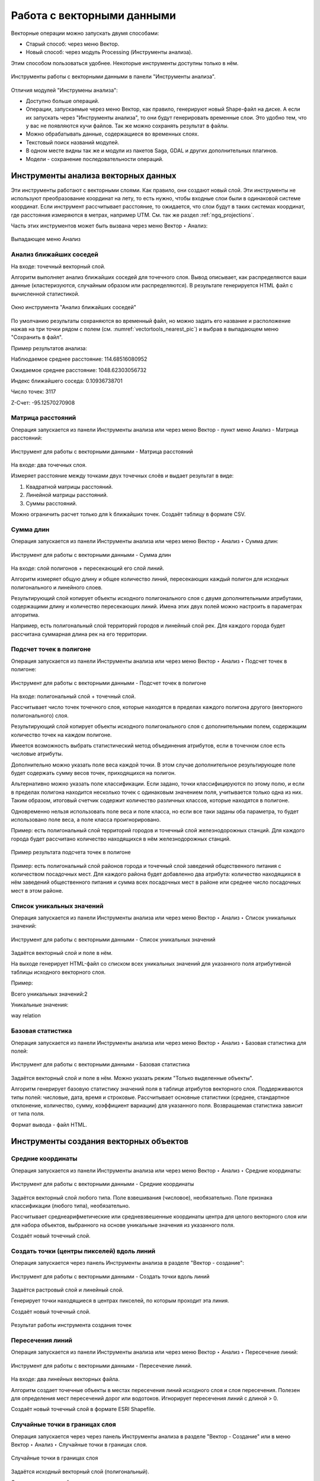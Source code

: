 .. sectionauthor:: Дмитрий Барышников <dmitry.baryshnikov@nextgis.ru>, Юлия Григоренко <grigorenko.j@gmail.com>

.. _ngq_vector_op:

Работа с векторными данными
===========================

Векторные операции можно запускать двумя способами:

* Старый способ: через меню Вектор.
* Новый способ: через модуль Processing (Инструменты анализа). 
Этим способом пользоваться удобнее. Некоторые инструменты доступны только в нём.

.. figure:: _static/vectortools_processing_ru.png
   :align: center
   :height: 16cm

   Инструменты работы с векторными данными в панели "Инструменты анализа". 
   
Отличия модулей "Инструмены анализа":

* Доступно больше операций.
* Операции, запускаемые через меню Вектор, как правило, генерируют новый Shape-файл на диске. А если их запускать через "Инструменты анализа", то они будут генерировать временные слои. Это удобно тем, что у вас не появляются кучи файлов. Так же можно сохранять результат в файлы.
* Можно обрабатывать данные, содержащиеся во временных слоях.
* Текстовый поиск названий модулей.
* В одном месте видны так же и модули из пакетов Saga, GDAL и других дополнительных плагинов.
* Модели - сохранение последовательности операций.

.. _ngq_vector_op_analyse:

Инструменты анализа векторных данных
----------------------------------------------

Эти инструменты работают с векторными слоями. Как правило, они создают новый слой. 
Эти инструменты не используют преобразование координат на лету, то есть нужно, чтобы входные слои 
были в одинаковой системе координат. Если инструмент рассчитывает расстояние, то ожидается, 
что слои будут в таких системах координат, где расстояния измеряются в метрах, например UTM.  
См. так же раздел :ref:`ngq_projections`.

Часть этих инструментов может быть вызвана через меню Вектор ‣ Анализ:

.. figure:: _static/vector_analysis_menu_ru.png
   :align: center
   :width: 18cm
   
   Выпадающее меню Анализ

.. _ngq_vector_op_nearest:

Анализ ближайших соседей
^^^^^^^^^^^^^^^^^^^^^^^^^^^^^^^^^^^^^^^^^^

На входе: точечный векторный слой.

Алгоритм выполняет анализ ближайших соседей для точечного слоя.
Вывод описывает, как распределяются ваши данные (кластеризуются, случайным образом или распределяются).
В результате генерируется HTML файл с вычисленной статистикой.

.. figure:: _static/vectortools_nearest_ru.png
   :align: center
   :name: nearestneighbouranalisys_pic
   :width: 14cm

   Окно инструмента "Анализ ближайших соседей"

По умолчанию результаты сохраняются во временный файл, но можно задать его название и расположение нажав на три точки рядом с полем (см. :numref:`vectortools_nearest_pic`) и выбрав в выпадающем меню "Сохранить в файл".

Пример результатов анализа: 

Наблюдаемое среднее расстояние: 114.68516080952

Ожидаемое среднее расстояние: 1048.62303056732

Индекс ближайшего соседа: 0.10936738701

Число точек: 3117

Z-Счет: -95.12570270908


.. _ngq_vector_op_distmatrix:

Матрица расстояний
^^^^^^^^^^^^^^^^^^^^^

Операция запускается из панели Инструменты анализа или через меню Вектор - пункт меню Анализ - Матрица расстояний:

.. figure:: _static/ngqgis_distance_matrix_ru.png
   :align: center
   :name: distancematrix_pic
   :width: 14cm
 
   Инструмент для работы с векторными данными - Матрица расстояний

На входе: два точечных слоя.

Измеряет расстояние между точками двух точечных слоёв и выдает результат в виде:

1. Квадратной матрицы расстояний. 
2. Линейной матрицы расстояний. 
3. Суммы расстояний. 

Можно ограничить расчет только для k ближайших точек. Создаёт таблицу в формате CSV.

.. _ngq_vector_op_sumlengths:

Сумма длин
^^^^^^^^^^^^^^^^^^^^^

Операция запускается из панели Инструменты анализа или через меню Вектор ‣ Анализ ‣ Сумма длин:

.. figure:: _static/ngqgis_sum_of_distances_ru.png
   :align: center
   :name: sumlinelengths_pic
   :width: 14cm

   Инструмент для работы с векторными данными - Сумма длин

На входе: слой полигонов + пересекающий его слой линий.

Алгоритм измеряет общую длину и общее количество линий, пересекающих каждый полигон для исходных полигонального и линейного слоев.

Результирующий слой копирует объекты исходного полигонального слоя с двумя дополнительными атрибутами, содержащими длину и количество пересекающих линий. Имена этих двух полей можно настроить в параметрах алгоритма. 

Например, есть полигональный слой территорий городов и линейный слой рек. Для каждого 
города будет рассчитана суммарная длина рек на его территории. 

.. _ngq_vector_op_countpointsinpoly:

Подсчет точек в полигоне
^^^^^^^^^^^^^^^^^^^^^^^^^^^^^^^^^^^^^^^^^^

Операция запускается из панели Инструменты анализа или через меню Вектор ‣ Анализ ‣ Подсчет точек в полигоне:

.. figure:: _static/ngqgis_number_of_points_in_polygons_ru.png
   :align: center
   :name: countpointsinpolygon_pic
   :width: 14cm
 
   Инструмент для работы с векторными данными - Подсчет точек в полигоне
   
На входе: полигональный слой + точечный слой.

Рассчитывает число точек точечного слоя, которые находятся в пределах каждого полигона 
другого (векторного полигонального) слоя.

Результирующий слой копирует объекты исходного полигонального слоя с дополнительными полем, содержащим количество точек на каждом полигоне.

Имеется возможность выбрать статистический метод объединения атрибутов, если в точечном 
слое есть числовые атрибуты. 

Дополнительно можно указать поле веса каждой точки. В этом случае дополнительное результирующее поле будет содержать сумму весов точек, приходящихся на полигон.

Альтернативно можно указать поле классификации. Если задано, точки классифицируются по этому полю, и если в пределах полигона находится несколько точек с одинаковым значением поля, учитывается только одна из них. Таким образом, итоговый счетчик содержит количество различных классов, которые находятся в полигоне.

Одновременно нельзя использовать поле веса и поле класса, но если все таки заданы оба параметра, то будет использовано поле веса, а поле класса проигнорировано.


Пример: есть полигональный слой территорий городов и точечный слой железнодорожных 
станций. Для каждого города будет рассчитано количество находящихся в нём железнодорожных 
станций. 

.. figure:: _static/ngqgis_number_of_points_in_polygons_table.png
   :align: center
   :width: 12cm
 
   Пример результата подсчета точек в полигоне

Пример: есть полигональный слой районов города и точечный слой заведений общественного 
питания с количеством посадочных мест. Для каждого района будет добавленно два атрибута: 
количество находящихся в нём заведений общественного питания и сумма всех посадочных 
мест в районе или среднее число посадочных мест в этом районе. 


.. _ngq_vector_op_listuniquevalues:

Список уникальных значений
^^^^^^^^^^^^^^^^^^^^^^^^^^^^^^^^^^^^^^^^^^

Операция запускается из панели Инструменты анализа или через меню Вектор ‣ Анализ ‣ Список уникальных значений:

.. figure:: _static/ngqgis_list_of_unique_values_ru.png
   :align: center
   :name: listuniquevalues_pic
   :width: 14cm
 
   Инструмент для работы с векторными данными - Список уникальных значений

Задаётся векторный слой и поле в нём. 

На выходе генерирует HTML-файл со списком всех уникальных значений для указанного поля атрибутивной 
таблицы исходного векторного слоя. 

Пример:

Всего уникальных значений:2

Уникальные значения:

way
relation

.. _ngq_vector_op_basicstat:

Базовая статистика
^^^^^^^^^^^^^^^^^^^^^^^^^^^^^^^^^^^^^^^^^^

Операция запускается из панели Инструменты анализа или через меню Вектор ‣ Анализ ‣ Базовая статистика для полей:

.. figure:: _static/ngqgis_basic_statistics_ru.png
   :align: center
   :name: basicstatisticforfields_pic
   :width: 14cm
 
   Инструмент для работы с векторными данными - Базовая статистика

Задаётся векторный слой и поле в нём. Можно указать режим "Только выделенные объекты".

Алгоритм генерирует базовую статистику значений поля в таблице атрибутов векторного слоя. Поддерживаются типы полей: числовые, дата, время и строковые. Рассчитывает основные статистики (среднее, стандартное отклонение, количество, сумму, коэффициент вариации) для указанного поля. Возвращаемая статистика зависит от типа поля.

Формат вывода - файл HTML.

.. _ngq_vector_op_create:

Инструменты создания векторных объектов
-------------------------------------

.. _ngq_vector_op_meancoordinates:

Средние координаты
^^^^^^^^^^^^^^^^^^^^^^^^^^^^^^^^^^^^^^^^^^

Операция запускается из панели Инструменты анализа или через меню Вектор ‣ Анализ ‣ Средние координаты:

.. figure:: _static/ngqgis_average_coordinates_ru.png
   :align: center
   :name: meancoordinates_pic
   :width: 14cm

   Инструмент для работы с векторными данными - Средние координаты

Задаётся векторный слой любого типа.
Поле взвешивания (числовое), необязательно.
Поле признака классификации (любого типа), необязательно.

Рассчитывает среднеарифметические или средневзвешенные координаты центра для целого 
векторного слоя или для набора объектов, выбранного на основе уникальные значения 
из указанного поля.

Создаёт новый точечный слой.

.. _ngq_vector_op_pointsalongline:

Создать точки (центры пикселей) вдоль линий
^^^^^^^^^^^^^^^^^^^^^^^^^^^^^^^^^^^^^^^^^^^^^^^^

Операция запускается через панель Инструменты анализа в разделе "Вектор - создание":

.. figure:: _static/ngqgis_create_points_pixel_centers_ru.png
   :align: center
   :name: generatepointspixelcentroidsalongline_pic
   :width: 14cm

   Инструмент для работы с векторными данными - Создать точки вдоль линий

Задаётся растровый слой и линейный слой.

Генерирует точки находящиеся в центрах пикселей, по которым проходит эта линия.

Создаёт новый точечный слой.

.. figure:: _static/ngqgis_points_along_line.png
   :align: center
   :width: 12cm
   
   Результат работы инструмента создания точек

.. _ngq_vector_op_lineintersections:

Пересечения линий
^^^^^^^^^^^^^^^^^^^^^^^^^^^^^^^^^^^^^^^^^^

Операция запускается из панели Инструменты анализа или через меню Вектор ‣ Анализ ‣ Пересечение линий:

.. figure:: _static/ngqgis_intersection_of_lines_ru.png
   :align: center
   :name: lineintersections_pic
   :width: 14cm

   Инструмент для работы с векторными данными - Пересечение линий.

На входе: два линейных векторных файла.

Алгоритм создает точечные объекты в местах пересечения линий исходного слоя и слоя пересечения. Полезен для определения мест пересечений дорог или водотоков. Игнорирует пересечения линий с длиной > 0. 

Создаёт новый точечный слой в формате ESRI Shapefile.


.. _ngq_vector_op_randompointsinlayer:

Случайные точки в границах слоя
^^^^^^^^^^^^^^^^^^^^^^^^^^^^^^^^^^^^^^^

Операция запускается через через панель Инструменты анализа в разделе "Вектор - Создание" или в меню Вектор ‣ Анализ ‣ Случайные точки в границах слоя.

.. figure:: _static/ngqgis_random_points_layer_ru.png
   :align: center
   :name: randompointsinlayerbounds_pic
   :width: 14cm

   Случайные точки в границах слоя

Задаётся исходный векторный слой (полигональный).

Cоздает псевдослучайные точки в пределах границ указанного слоя.

Можно задавать количество генерируемых точек, можно генерировать точки только внутри 
объектов полигонального слоя.

Создаёт новый точечный слой.

Слой генерируется в системе координат карты, будьте внимательны с преобразованием 
координат на лету.

.. _ngq_vector_op_randompointsinpoly:

Случайные точки в полигонах
^^^^^^^^^^^^^^^^^^^^^^^^

Операция запускается через через панель Инструменты анализа в разделе "Вектор - Создание" или в меню Вектор ‣ Анализ ‣ Случайные точки в полигонах.

Алгоритм создает точечный слой, в котором точки случайным образом помещаются в полигоны входного полигонального слоя.

.. figure:: _static/ngqgis_random_points_layer_ru.png
   :align: center
   :name: randompointsinpolygos_pic
   :width: 14cm
   
   Случайные точки в полигонах

Можно задать следующие параметры:

**Минимальное расстояние между точками** и **глобальное минимальное расстояние** между точками.

.. note:: Точка не будет добавлена, если уже есть сгенерированная точка на этом (евклидовом) расстоянии от сгенерированного местоположения. Если задано минимальное расстояние между точками, то учитываются только точки в одном и том же полигональном объекте, в то время как если заданно глобальное минимальное расстояние между точками учитываются все ранее созданные точки. Если глобальное минимальное расстояние установлено равным или превышающим (локальное) минимальное расстояние, то последнее не действует.
Если минимальное расстояние слишком велико, то может оказаться невозможным создать указанное количество точек для каждого объекта, но все сгенерированные точки возвращаются.

**Максимальное количество попыток** на точку.

**Порождающее значение** для генератора случайных чисел (random seed - целое число, больше 0).

Можно **отключить наследование атрибутов** полигональных объектов результирующими точечными объектами (снять флажок пункта "Включить атрибуты полигона").

Общее количество точек будет равно количеству входных объектов помноженному на количество точек для каждого объекта, если не было пропущенных точек. Количество точек для каждого объекта, минимальное расстояние между точками и максимальное количество попыток на точку могут быть определены данными. 

Выходные данные алгоритма: 

* Количество объектов с пустой геометрией или без нее (FEATURES_WITH_EMPTY_OR_NO_GEOMETRY).
* Точечный слой, содержащий случайные точки (OUTPUT).
* Количество сгенерированных объектов (OUTPUT_POINTS). 
* Число пропущенных точек (POINTS_MISSED). 
* Количество объектов с непустой геометрией и пропущенными точками (POLYGONS_WITH_MISSED_POINTS).


.. _ngq_vector_op_regularpoints:

Регулярные точки
^^^^^^^^^^^^^^^^^^^^^^^^^^^^^^^^^^^^^^^

Операция запускается через через панель Инструменты анализа в разделе "Вектор - Создание" или в меню Вектор ‣ Анализ ‣ Регулярные точки.

.. figure:: _static/ngqgis_regular_points_ru.png
   :align: center
   :name: regularpoints_pic
   :width: 14cm
 
   Инструмент для работы с векторными данными - Регулярные точки

Создаёт регулярную сетку точек в пределах указаной области и экспортирует их в 
точечный шейп-файл. Создаёт новый точечный слой.
Слой генерируется в системе координат карты, будьте внимательны с преобразованием 
координат на лету. Если вам нужно генерировать объекты с шагом, заданным в метрах, 
используйте соответствующие системы координат.
См. так же http://docs.nextgis.ru/docs_howto/source/grid_vertex_extract.html

.. _ngq_vector_op_creategrid:

Векторная сетка
^^^^^^^^^^^^^^^^^^^^^^^^^^^^^^^^^^^^^^^

Операция запускается через через панель Инструменты анализа в разделе "Вектор - Создание" или в меню Вектор ‣ Анализ ‣ Создать сетку:

.. figure:: _static/ngqgis_regular_grid_ru.png
   :align: center
   :name: creategrid_pic
   :width: 14cm

   Инструмент для работы с векторными данными - Создать сетку
   
Создаёт регулярную сетку из линий или полигонов в пределах указанной области **охвата**.

Сетка может быть сформирована точечными, линейными или полигональными **элементами** (прямоугольник, ромб, шестиугольник). Размер и/или расположение элементов сетки определяется горизонтальным и вертикальным **шагом**. 

Для слоя сетки нужно указать **систему координат**.

Значения охвата и шага сетки задаются в координатах и **единицах** этой СК. Если вам нужно генерировать объекты с шагом заданных в метрах, используйте соответствующие системы координат. 

Точкой привязки сетки является левый верхний угол (minX, maxY). Это означает, что в этой точке гарантированно будет размещен элемент сетки. Если ширина и высота охвата не кратны заданному шагу, то совсем не обязательно что в этот экстент попадут еще элементы.

Создаёт новый слой.

См. так же http://docs.nextgis.ru/docs_howto/source/grid_vertex_extract.html

.. _ngq_vector_op_select:

Выборка
-------

Запускается через панель Инструменты анализа в разделе "Вектор - Выборка". Некоторые из них также доступны в меню Вектор ‣ Анализ.

Эти инструменты выделяют объекты в заданном слое по разным алгоритмам или создают 
новый Shapefile со сгенерированными объектами.

.. _ngq_vector_op_randomselection:

Случайное выделение
^^^^^^^^^^^^^^^^^^^^^^^^^^^^

Операция запускается через панель Инструменты анализа в разделе "Вектор - Выборка" или в меню Вектор ‣ Анализ ‣ Случайное выделение:

.. figure:: _static/ngqgis_random_sampling_ru.png
   :align: center
   :name: randomselection_pic
   :width: 14cm

   Инструмент для работы с векторными данными - Случайное выделение

Задаётся исходный векторный слой (любого типа).

Случайно выбирает заданное число объектов слоя или заданный процент объектов слоя.

Алгоритм не создает новый слой.

.. _ngq_vector_op_randomselsubsets:

Случайное выделение в подмножествах
^^^^^^^^^^^^^^^^^^^^^^^^^^^^^^^^^^^^^^^

Операция запускается через панель Инструменты анализа в разделе "Вектор - Выборка" или в меню Вектор ‣ Анализ ‣ Случайное выделение в подмножествах:

.. figure:: _static/ngqgis_random_sampling_in_subsets_ru.png
   :align: center
   :name: randomselectionwithinsubsets_pic
   :width: 14cm
   
   Инструмент для работы с векторными данными - Случайное выделение в подмножествах
    
Алгоритм выбирает объекты в подмножествах (категориях) векторного слоя . Алгоритм не создает новый слой.

Случайно выбирает набор объектов с уникальными значением указанного поля так, чтобы 
с каждым значением выбралось одинаковое число объектов.

Значение доля/количество применяется не ко всему слою, а к каждой категории. Категории определяются в соответствии с заданным атрибутом.

.. _ngq_vector_op_selectbylocation:

Выбрать по расположению
^^^^^^^^^^^^^^^^^^^^^^^^^^^^^^^^^^^^^^^

Операция запускается через панель Инструменты анализа в разделе "Вектор - Выборка":

.. figure:: _static/ngqgis_spatial_sample_ru.png
   :align: center
   :name: selectbylocation_pic
   :width: 14cm

   Инструмент для работы с векторными данными - Выбрать по расположению
   
Выделяет объекты в одном слое, которые пересекают объекты в другом слое.
Можно выбирать, выделять ли объекты, которые касаются, пересекаются, полностью накладываются, 
находятся полностью внутри или наоборот, не пересекаются.
Можно выбирать: создавать новое выделение, добавлять к существующему выделению, 
убрать из текущего выделения, выбрать по этому правилу из объектов текущей выборки.

.. _ngq_vector_op_selectdistance:

Выделить в пределах расстояния
^^^^^^^^^^^^^^^^^^^^^^^^^^^^^^^^^^^^^^^

Алгоритм выделяет объекты векторного слоя, находящиеся в пределах указанного максимального расстояния от объектов другого слоя.

.. figure:: _static/ngqgis_extract_within_distance_ru.png
   :align: center
   :name: selectwithindistance_pic
   :width: 14cm
   
   Инструмент для работы с векторными данными - Выделить в пределах расстояния


.. _ngq_vector_op_geoprocess:

Геообработка
------------

Операция запускается через пункт меню Вектор ‣ Геообработка.

.. figure:: _static/vector_geoobrabotka_menu_ru.png
   :align: center
   :width: 18cm
   
   Выпадающее меню Геообработка

.. _ngq_vector_op_buffer:

Буферные зоны
^^^^^^^^^^^^^^^^^^^^^^^^^^^^^^^^^^^^^^^

Операция запускается из панели Инструменты анализа (раздел "Вектор - Геометрия") или через пункт меню Вектор ‣ Геообработка ‣ Буфер:

.. figure:: _static/ngqgis_buffer_zones_ru.png
   :align: center
   :name: buffer_pic
   :width: 14cm

   Инструмент для работы с векторными данными - Буфер

Создает буферные зоны вокруг объектов заданного пользователем размера или используется 
размер из значений указанного поля.

Для задания буферных зон в метрах требуется, чтобы слой был в системе координат, 
которая считается в метрах. Создаёт новый слой.

.. tip:: Если создать очень маленький буфер для полигонального слоя, то можно таким образом убрать в нём ошибки геометрии. 

Можно настроить следующие параметры инструмента:

* 'сегменты' используется для задания количества отрезков, аппроксимирующих четверть окружности при создании скруглений.
* 'стиль торцов' указывает стиль буферизации торцов линий.
* 'стиль сопряжения' указывает, каким образом должны буферизоваться сопряжения линий - скруглением, фаской или углом.
* 'предел острия' применим только для углового сопряжения в случае острого угла и указывает максимальное разрешенное расстояние вершины угла от буфера.

.. figure:: _static/vectortools_buffers_source1.png
   :align: center
   :height: 12cm

   Исходный точечный слой, для которого строятся буферные зоны


.. figure:: _static/vectortools_buffers_result1.png
   :align: center
   :height: 12cm

   Буферные зоны

Пересекающиеся буферные зоны можно объединить, для этого нужно поставить флажок в пункте "Результат объединения".
   
.. figure:: _static/vectortools_buffers_result2.png
   :align: center
   :height: 12cm
   
   Буферные зоны - результат объединения
   

.. _ngq_vector_op_convexhull:

Выпуклая оболочка
^^^^^^^^^^^^^^^^^^^

Операция запускается из панели Инструменты анализа (раздел "Вектор - Геометрия") или через пункт меню Вектор ‣ Геообработка ‣ Выпуклая оболочка:

.. figure:: _static/ngqgis_convex_shells_ru.png
   :align: center
   :name: convexhull_pic
   :width: 14cm

   Инструмент для работы с векторными данными - Выпуклая оболочка

Создает минимально возможные выпуклые оболочки, покрывающие весь слой или сгруппированные подмножества объектов, или выпуклые оболочки на основе указанного поля. 

Создаёт новый слой.

.. figure:: _static/vectortools_convex_hull_layer1.png
   :align: center
   :height: 10cm
   
   Исходный слой
   
.. figure:: _static/vectortools_convex_hull.png
   :align: center
   :height: 10cm

   Выпуклая оболочка, сгенерированная для полигонального слоя
  

.. _ngq_vector_op_intersection:

Пересечение
^^^^^^^^^^^^^^^^^^^^^^^^^^^^^^^^^^^^^^^

Операция запускается из панели Инструменты анализа (раздел "Инструменты пространственных операций") или через пункт меню Вектор ‣ Геообработка ‣ Пересечение:

.. figure:: _static/vectortools_intersect_ru.png
   :align: center
   :name: intersection_pic
   :width: 14cm

   Инструмент для работы с векторными данными - Пересечение

Совмещает слои таким образом, что в выходном слое содержатся только участки, в которых 
оба слоя пересекаются. Создаёт новый слой.

.. figure:: _static/vectortools_intersect.png
   :align: center
   :height: 7cm

   Результат пересечения Рыбинского водохранилища и Ярославской области - территория 
   Рыбинского водохранилища, попадающая в Ярославскую область

   .. http://trolleway.nextgis.com/api/component/render/image?resource=553,554,471&extent=3997962.3274278585,7692622.5266201375,5069303.715872889,8220955.266127276&size=877,433

Инструмент "Пересечение" в результирующем слое создаёт атрибуты из обоих исходных слоёв. 

.. _ngq_vector_op_union:

Объединение
^^^^^^^^^^^^^^^^^^^^^^^^^^^^^^^^^^^^^^^

Операция запускается из панели Инструменты анализа (раздел "Инструменты пространственных операций") или через пункт меню Вектор ‣ Геообработка ‣ Объединение:

.. figure:: _static/ngqgis_integration_ru.png
   :align: center
   :name: union_pic
   :width: 14cm

   Инструмент для работы с векторными данными - Объединение

Совмещает слои таким образом, что в выходном слое содержатся как участки пересечения, 
так и участки, принадлежащие только одному из слоев. Создаёт новый Shapefile.


.. figure:: _static/vectortools_union.png
   :align: center
   :height: 7cm

   Результат объединения Рыбинского водохранилища и Ярославской области - территория 
   и области, и всего водохранилища. 
   
.. http://trolleway.nextgis.com/api/component/render/image?resource=553,554,473&extent=3997962.3274278585,7692622.5266201375,5069303.715872889,8220955.266127276&size=877,433

.. _ngq_vector_op_clip:

Обрезать
^^^^^^^^^^^^^^^^^^^^^^^^^^^^^^^^^^^^^^^

Операция запускается из панели Инструменты анализа (раздел "Инструменты пространственных операций") или через пункт меню Вектор ‣ Геообработка ‣ Обрезать:

.. figure:: _static/ngqgis_clipping_ru.png
   :align: center
   :name: clip_pic
   :width: 14cm

   Инструмент для работы с векторными данными - Обрезка

Совмещает слои таким образом, что в выходном слое содержатся только те участки, 
которые пересекаются со слоем отсечения.

Создаёт новый слой.

.. figure:: _static/vectortools_clip.png
   :align: center
   :height: 7cm

   Результат обрезки. 
 
.. http://trolleway.nextgis.com/api/component/render/image?resource=553,554,467&extent=3997962.3274278585,7692622.5266201375,5069303.715872889,8220955.266127276&size=877,433

Инструмент в результирующем слое создаёт атрибуты только из исходного слоя. 

.. _ngq_vector_op_difference:

Разность
^^^^^^^^^^^^^^^^^^^^^^^^^^^^^^^^^^^^^^^

Операция запускается из панели Инструменты анализа (раздел "Инструменты пространственных операций") или через пункт меню Вектор ‣ Геообработка ‣ Разность:

.. figure:: _static/ngqgis_difference_ru.png
   :align: center
   :name: difference_pic
   :width: 14cm

   Инструмент для работы с векторными данными - Разность

Совмещает слои таким образом, что в выходном слое содержатся только те участки, 
которые **не** пересекаются со слоем отсечения. Создаёт новый слой.

.. figure:: _static/vectortools_difference.png
   :align: center
   :height: 7cm
   
   Результат разности
   
.. http://trolleway.nextgis.com/api/component/render/image?resource=553,554,475&extent=3997962.3274278585,7692622.5266201375,5069303.715872889,8220955.266127276&size=877,433


.. _ngq_vector_op_symmdifference:

Симметричная разность
^^^^^^^^^^^^^^^^^^^^^^^^^^^^^^^^^^^^^^^

Операция запускается из панели Инструменты анализа (раздел "Инструменты пространственных операций") или через пункт меню Вектор ‣ Геообработка ‣ Симметричная разность:

.. figure:: _static/ngqgis_symmetrical_difference_ru.png
   :align: center
   :name: symmetricaldifference_pic
   :width: 14cm

   Инструмент для работы с векторными данными - Симметричная разность

Совмещает слои таким образом, что в выходном слое содержатся только те участки, 
в которых исходные слои не пересекаются. Создаёт новый слой.

.. figure:: _static/vectortools_symmetrical_difference.png
   :align: center
   :height: 7cm
   
   Результат симметричной разности
   
.. http://trolleway.nextgis.com/api/component/render/image?resource=553,554,477&extent=3997962.3274278585,7692622.5266201375,5069303.715872889,8220955.266127276&size=877,433

.. _ngq_vector_op_dissolve:

Объединение по признаку
^^^^^^^^^^^^^^^^^^^^^^^^^^^^^^^^^^^^^^^

Операция запускается из панели Инструменты анализа (раздел "Вектор - Геометрия") или через пункт меню Вектор ‣ Геообработка ‣ Объединение по признаку:

.. figure:: _static/ngqgis_unification_on_the_basis_of_ru.png
   :align: center
   :name: dissolve_pic
   :width: 14cm

   Инструмент для работы с векторными данными - Объединение по признаку

Объединяет объекты на основе значения указанного поля. Все объекты исходного слоя быть могут объединены в один. Или может быть задан один или несколько атрибутов классификации (класс - объекты с одинаковым значением атрибута) - все объекты с одинаковым значением поля будут объединены в один объект.

Создаёт новый слой.

Выходные геометрии становятся составными (мультигеометрии). В случае полигонального слоя - смежные границы объединяемых объектов удаляются.

.. _ngq_vector_op_eliminate:

Удалить выбранные полигоны (присоединить к соседним)
^^^^^^^^^^^^^^^^^^^^^^^^^^^^^^^^^^^^^^^

Операция запускается из панели Инструменты анализа (раздел "Вектор - Геометрия") или через пункт меню Вектор ‣ Геообработка ‣ Удалить выбранные полигоны (присоединить к соседним):

.. figure:: _static/ngqgis_fragmentation_polygons_ru.png
   :align: center
   :name: eliminateselectedpolygons_pic
   :width: 14cm

   Инструмент для работы с векторными данными - Удаление осколочных полигонов

Алгоритм сливает выбранные полигоны исходного слоя с некоторыми смежными полигонами путем стирания их общей границы. Смежным полигоном может быть либо полигон с наибольшей или наименьшей площадью, либо полигон, имеющий наибольшую общую границу. Алгоритм обычно используется для избавления от осколочных полигонов, т. е. крошечных полигонов, которые являются результатом пересечения полигонов, где границы входных данных похожи, но не идентичны.

Создаёт новый слой.

.. _ngq_vector_op_geometry:

Обработка геометрии
-------------------------------------

Операция запускается через пункт меню Вектор ‣ Обработка геометрии:

.. figure:: _static/vector_geometry_menu_ru.png
   :align: center
   :width: 18cm
   
   Выпадающее меню Обработка геометрии

.. _ngq_vector_op_checkvalidity:

Проверка геометрии
^^^^^^^^^^^^^^^^^^^^^^^^^^^^^^^^^^^^^^^

Операция запускается из панели Инструменты анализа (раздел "Вектор - Геометрия") или через пункт меню Вектор ‣ Обработка геометрии ‣ Проверка геометрии:

.. figure:: _static/ngqgis_geometry_check_ru.png
   :align: center
   :name: checkvalidity_pic
   :width: 14cm

   Инструмент для работы с векторными данными - Проверка геометрии

Проверяет полигоны на наличие пересечений, «островов» и неправильного порядка нумерации 
узлов.

Создает три слоя:

* Слой корректных объектов
* Слой некорректных объектов
* Слой ошибок

.. _ngq_vector_op_addgeometrycolums:

Добавить атрибуты геометрии
^^^^^^^^^^^^^^^^^^^^^^^^^^^^^^^^^^^^^^^^^^^^^^

Операция запускается из панели Инструменты анализа (раздел "Вектор - Геометрия") или через пункт меню Вектор ‣ Обработка геометрии ‣ Добавить атрибуты геометрии:

.. figure:: _static/ngqgis_export_geometry_field_ru.png
   :align: center
   :name: exportaddgeometrycolumns_pic
   :width: 14cm

   Инструмент для работы с векторными данными - Добавить атрибуты геометрии

Алгоритм вычисляет геометрические свойства объектов векторного слоя. 

В результате генерируется новый векторный слой с тем же содержимым, что и исходный, но с дополнительными атрибутами в таблице, содержащими геометрические измерения.

В зависимости от типа геометрии векторного слоя атрибуты, добавляемые в таблицу, будут отличаться:

* (XCOORD, YCOORD) для точечного слоя
* (LENGTH) для линейного 
* (AREA, PERIMETER) для полигонального

По умолчанию, длины и площади будут рассчитаны в единицах координат слоя. Рекомендуем использовать для их вычисления в километрах, гектарах и т.п `Калькулятор полей <https://docs.nextgis.ru/docs_ngqgis/source/editing.html#ngqgis-editing-area-calc>`_. 

.. _ngq_vector_op_centroids:

Центроиды
^^^^^^^^^^^^^^^^^^^^^^^^^^^^^^^^^^^^^^^

Операция запускается из панели Инструменты анализа (раздел "Вектор - Геометрия") или через пункт меню Вектор ‣ Обработка геометрии ‣ Центроиды:

.. figure:: _static/ngqgis_centroids_of_polygons_ru.png
   :align: center
   :name: centroids_pic
   :width: 14cm

   Инструмент для работы с векторными данными - Центроиды

Вычисляет истинные центроиды для объектов исходного слоя.

Создает новый точечный слой. Атрибуты производных объектов целевого слоя наследуются от родительских объектов исходного слоя.

.. figure:: _static/vectortools_centroids.png
   :align: center
   :height: 7cm
   
   Результат генерации центроидов для 4 полигонов
   
.. http://trolleway.nextgis.com/api/component/render/image?resource=1032,1034&extent=3997962.3274278585,7692622.5266201375,5069303.715872889,8220955.266127276&size=877,433

.. _ngq_vector_op_delauneytriangulation:

Триангуляция Делоне
^^^^^^^^^^^^^^^^^^^^^^^^^^^^^^^^^^^^^^^

Операция запускается из панели Инструменты анализа (раздел "Вектор - Геометрия") или через пункт меню Вектор ‣ Обработка геометрии ‣ Триангуляция Делоне:

.. figure:: _static/ngqgis_Delaunay_triangulation_ru.png
   :align: center
   :name: delaunaytriangulation_pic
   :width: 14cm

   Инструмент для работы с векторными данными - Триангуляция Делоне

Рассчитывает и строит (как полигональный слой) триангуляцию Делоне для исходного 
точечного слоя.
Создаёт новый слой.

.. figure:: _static/ex_triangulation_points.png
   :align: center
   :width: 12cm
 
   Исходный точечный слой

.. figure:: _static/ex_triangulation_result.png
   :align: center
   :width: 12cm
 
   Результат триангуляции

.. _ngq_vector_op_voronoipolygons:

Полигоны Вороного 
^^^^^^^^^^^^^^^^^^^^^^^^^^^^^^^^^^^^^^^

Операция запускается из панели Инструменты анализа (раздел "Вектор - Геометрия") или через пункт меню Вектор ‣ Обработка геометрии ‣ Полигоны Вороного:

.. figure:: _static/ngqgis_polygons_of_Voron_ru.png
   :align: center
   :name: voronoipolygons
   :width: 12cm

   Инструмент для работы с векторными данными - Полигоны Вороного

Генерирует полигоны Вороного для исходного точечного слоя.
Создаёт новый слой.

.. figure:: _static/ex_triangulation_points.png
   :align: center
   :width: 12cm
 
   Исходный точечный слой

.. figure:: _static/ex_voronoy_polygons.png
   :align: center
   :width: 12cm
 
   Полигоны Вороного

.. _ngq_vector_op_simplify:

Упростить геометрию
^^^^^^^^^^^^^^^^^^^^^^^^^^^^^^^^^^^^^^^

Операция запускается из панели Инструменты анализа (раздел "Вектор - Геометрия") или через пункт меню Вектор ‣ Обработка геометрии ‣ Упростить:

.. figure:: _static/ngqgis_simplify_geometry_ru.png
   :align: center
   :name: simplifygeometries_pic
   :width: 14cm

   Инструмент для работы с векторными данными - Упростить

Упрощает линии или полигоны. В результате создается новый слой с теми же объектами, что в исходном слое, но геометрии содержат меньшее количество вершин.

Предлагается на выбор три метода упрощения:

* алгоритм Дугласа-Пекера (базирующийся на линейном допуске)
* алгоритм Висвалингама (базирующийся на площадном допуске)
* привязка геометрии к координатной сетке

.. _ngq_vector_op_densify:

Добавить вершины
^^^^^^^^^^^^^^^^^^^^^^^^^^^^^^^^^^^^^^^

Операция запускается из панели Инструменты анализа (раздел "Вектор - Геометрия") или через пункт меню Вектор ‣ Обработка геометрии ‣ Добавить вершины:

.. figure:: _static/ngqgis_add_vertices_ru.png
   :align: center
   :name: densifygeometries_pic
   :width: 14cm

   Инструмент для работы с векторными данными - Добавить вершины

Добавляет дополнительные вершины к объектам линейного или полиногнального слоя. Число новых вершин, добавляемых в геометрии задается параметром.

Создается новый слой - версия исходного линейного или полигонального слоя с увеличенным числом вершин.

Если геометрия имеет измерения z или m, то значения в этих измерениях будут линейно интерполированы в добавленных узлах.

.. figure:: _static/ex_add_vertices.png
   :align: center
   :width: 12cm
   
   Число добавленных вершин - 10. Вершины полигона в режиме редактирования подсвечены красным 

.. _ngq_vector_op_multitosingle:

Разбить составную геометрию
^^^^^^^^^^^^^^^^^^^^^^^^^^^^^^^^^^^^^^^

Операция запускается из панели Инструменты анализа (раздел "Вектор - Геометрия") или через пункт меню Вектор ‣ Обработка геометрии ‣ Разбить составную геометрию:

.. figure:: _static/ngqgis_break_up_a_composite_geom_ru.png
   :align: center
   :name: multiparttosingleparts
   :width: 14cm

   Инструмент для работы с векторными данными - Разбить составную геометрию.

Преобразует составные объекты (мульти-полигоны или мульти-полилинии) в несколько 
простых объектов (полигонов или полилиний).

Каждый объект с составной геометрией делится на столько простых объектов, сколько частей содержит исходная геометрия, и для каждого из них используются одни и те же исходные атрибуты.

Создает новый слой.

.. _ngq_vector_op_collect:

Собрать геометрии
^^^^^^^^^^^^^^^^^^^^^^^^^^^^^^^^^^^^^^^

Операция запускается из панели Инструменты анализа (раздел "Вектор - Геометрия") или через пункт меню Вектор ‣ Обработка геометрии ‣ Собрать геометрии:

.. figure:: _static/ngqgis_integrate_geometry_into_a_composite_ru.png
   :align: center
   :name: collect_pic
   :width: 14cm

   Инструмент для работы с векторными данными - Собрать геометрии
   
Алгоритм собирает объекты векторного слоя в новый составной объект. 

Можно указать один или несколько атрибутов для сбора объектов, принадлежащих только к одному классу (имеющих одинаковое значение для указанных атрибутов), или же можно собрать все объекты.

Тип геометрии целевого объекта будет преобразован в составной тип, даже если и состоит из одного исходного объекта. 

Данный алгоритм не объединяет перекрывающиеся геометрии, в отличие от инструмента "Объединение по признаку" - они будут собраны вместе без изменения формы каждого исходного объекта.

См. алгоритмы 'Агрегировать' или 'Преобразовать в составные' как альтернативы с иными возможностями.

.. _ngq_vector_op_polytolines:

Преобразовать полигоны в линии
^^^^^^^^^^^^^^^^^^^^^^^^^^^^^^^^^^^^^^^

Операция запускается из панели Инструменты анализа (раздел "Вектор - Геометрия") или через пункт меню Вектор ‣ Обработка геометрии ‣ Полигоны в линии:

.. figure:: _static/ngqgis_convert_polygons_to_lines_ru.png
   :align: center
   :name: polygonstolines_pic
   :width: 14cm

   Инструмент для работы с векторными данными - Полигоны в линии

Преобразует полигоны в линии, составные полигоны преобразует в несколько простых 
полилиний.

.. _ngq_vector_op_linestopoly:

Преобразовать линии в полигоны
^^^^^^^^^^^^^^^^^^^^^^^^^^^^^^^^^^^^^^^

Операция запускается из панели Инструменты анализа (раздел "Вектор - Геометрия") или через пункт меню Вектор ‣ Обработка геометрии ‣ Линии в полигоны:

.. figure:: _static/ngqgis_converting_line_into_polygons_ru.png
   :align: center
   :name: linestopolygons_pic
   :width: 14cm

   Инструмент для работы с векторными данными - Линии в полигоны

Преобразует линии в полигоны, составные линии преобразует в несколько простых полигонов.

Создаёт новый слой. Таблица атрибутов копируется в выходной слой без изменений.

.. _ngq_vector_op_extractvertices:

Извлечь вершины
^^^^^^^^^^^^^^^^^^^^^^^^^^^^^^^^^^^^^^^

Операция запускается из панели Инструменты анализа (раздел "Вектор - Геометрия") или через пункт меню Вектор ‣ Обработка геометрии ‣ Извлечь вершины:

.. figure:: _static/ngqgis_node_extraction_ru.png
   :align: center
   :name: extractvertices_pic
   :width: 14cm

   Инструмент для работы с векторными данными - Извлечь вершины

Извлекает узлы из линий или полигонов, создавая точечный слой.

Атрибуты точек наследуются от родительских объектов исходного слоя.

К точке добавляются дополнительные поля, содержащие индекс вершины (начиная с 0), часть, которой принадлежит вершина и ее индекс внутри части (или контура в случае полигонов), расстояние вдоль исходной геометрии и угол при вершине.

.. _ngq_vector_op_data_manage:

Общие инструменты для работы с векторами
---------------------------------------------

Операция запускается через пункт меню Вектор ‣ Управление данными.

.. figure:: _static/vector_data_management_menu_ru.png
   :align: center
   :width: 18cm
   
   Выпадающее меню Управление данными


.. _ngq_vector_op_spacialindex:

Создать пространственный индекс
^^^^^^^^^^^^^^^^^^^^^^^^^^^^^^^^^^^^^^^

Операция запускается из панели Инструменты анализа (раздел "Общие инструменты векторных данных") или через пункт меню Вектор ‣ Управление данными ‣ Создать пространственный индекс:

.. figure:: _static/ngqgis_create_a_spatial_index_ru.png
   :align: center
   :name: createspacialindex_pic
   :width: 14cm

   Инструмент для работы с векторными данными - Создать пространственный индекс

Создает индекс для ускорения доступа к объектам слоя по их пространственному расположению. 

Поддержка создания пространственных индексов зависит от источника данных слоя. Работает для форматов, поддерживаемых OGR. Он сохраняется посредством OGR.

.. _ngq_vector_op_joinattrbylocation:

Объединение атрибутов по расположению
^^^^^^^^^^^^^^^^^^^^^^^^^^^^^^^^^^^^^^^

Операция запускается из панели Инструменты анализа (раздел "Общие инструменты векторных данных") или через пункт меню Вектор ‣ Управление данными ‣ Объединение атрибутов по расположению

.. figure:: _static/ngqgis_aggregation_of_attributes_by_area_ru.png
   :align: center
   :name: joinattributesbylocation_pic
   :width: 14cm

   Инструмент для работы с векторными данными - Объединение атрибутов по районам.

Алгоритм создает новый векторный слой из исходного слоя с дополнительными полями в таблице атрибутов.
Эти поля и их значения берутся из второго векторного слоя, из объектов, подходящих по пространственному критерию к объектам исходного слоя.

Можно выбрать один из вариантов соотнесения объектов:

* Создать отдельный объект для каждого подходящего объекта (один-ко-многим)
* Использовать атрибуты только первого подходящего объекта (один-к-одному)
* Взять атрибуты объекта с наибольшим наложением (один-к-одному)

.. _ngq_vector_op_mergevectorlayers:

Объединить векторные слои
^^^^^^^^^^^^^^^^^^^^^^^^^^^^^^^^^^^^^^^

Операция запускается из панели Инструменты анализа (раздел "Общие инструменты векторных данных") или через пункт меню Вектор ‣ Управление данными ‣ Объединить векторные слои:

.. figure:: _static/ngqgis_combining_shapefiles_ru.png
   :align: center
   :name: mergevectorlayers_pic
   :width: 14cm

   Инструмент для работы с векторными данными - Объединить векторные слои

Объединяет несколько векторных слоёв с однотипной геометрией в один (можно выбирать больше двух).

Таблица атрибутов результирующего слоя будет содержать поля из всех исходных слоев. В случае совпадения имен полей с различным типом тип результирующего поля будет строковым. Также будет добавлены поля, содержащие имена слоев и источников.

Если какой-нибудь из исходных слоев содержит измерение Z или M, то результирующий слой также будет с этими значениями. Так и если геометрия какого-то исходного слоя будет составной, то и результат будет таковым.

Кроме того, можно установить целевую систему координат. Если нет явного указания, то система координат будет взята из первого исходного слоя. Все исходные слои будут перепроецированы в эту СК.


.. _ngq_vector_op_splitvectorlayer:

Разбить векторный слой
^^^^^^^^^^^^^^^^^^^^^^^^^^^^^^^^^^^^^^^

Операция запускается из панели Инструменты анализа (раздел "Общие инструменты векторных данных") или через пункт меню Вектор ‣ Управление данными ‣ Разбить векторный слой:

.. figure:: _static/ngqgis_split_the_vector_layer_ru.png
   :align: center
   :name: splitvectorlayer
   :width: 14cm

   Инструмент для работы с векторными данными - Разбить векторный слой

Делит векторный слой на несколько отдельных слоев на основе значения указанного 
поля и сохраняет полученные слои в выходной папке.

Количество сгенерированных файлов равно количеству уникальных значений этого атрибута.


.. _ngq_vector_op_reproject:

Перепроецировать слой
^^^^^^^^^^^^^^^^^^^^

Операция запускается из панели Инструменты анализа (раздел "Общие инструменты векторных данных") или через пункт меню Вектор ‣ Управление данными ‣ Перепроецировать слой.

.. figure:: _static/ngqgis_reproject_ru.png
   :align: center
   :name: reprojectlayer_pic
   :width: 14cm

   Инструмент для работы с векторными данными - Перепроецировать слой

Алгоритм перепроецирует векторный слой. Результатом является новый слой со всем объектами исходного слоя, но с геометриями, перепроецированными в другую систему координат.

Атрибуты объектов не изменяются.


.. _ngq_vector_op_defineprojection:

Задать проекцию слоя
^^^^^^^^^^^^^^^^^^^^^^^^^^^^^^^^^^^^^^^

Операция запускается из панели Инструменты анализа (раздел "Общие инструменты векторных данных"):

.. figure:: _static/ngqgis_set_the_current_projection_ru.png
   :align: center
   :name: definecurrentprojection_pic
   :width: 14cm

   Инструмент для работы с векторными данными - Задать проекцию слоя

Задает проекцию для шейп-файла, если ранее она не была задана.

В отличие от алгоритма "Назначить проекцию" новый слой не создается.

Для шейп-файлов файлы .prj и.qpj будут перезаписаны или созданы, если они отсутствуют, в соответствии с указанной СК.

.. _ngq_vector_op_pixelstopoints:

Пиксели в точки
^^^^^^^^^^^^^^^^^^^^^^^^^^^^^^^^^^^^^^^^^

Операция запускается через панель Инструменты анализа в разделе "Вектор - создание":

.. figure:: _static/vectortools_pixels_to_points_ru.png
   :align: center
   :name: pixelstopoints_pic
   :width: 14cm
   
   Инструмент для работы с векторными данными - Пиксели в точки


Принимает на вход растр, генерирует векторный слой с точками в центре пикселов растра. 

Пиксели со значением NODATA пропускаются.

.. figure:: _static/vectortools_pixels_to_points.png
   :align: center
   :width: 16cm

   Слой, сгенерированый инструментом пикселы в точки

.. _ngq_vector_op_pixelstopoly:

Пиксели в полигоны
^^^^^^^^^^^^^^^^^^^

Операция запускается через панель Инструменты анализа в разделе "Вектор - создание":

.. figure:: _static/vectortools_pixels_to_polygons_ru.png
   :align: center
   :name: pixelstopolygons_pic
   :width: 14cm
   
   Инструмент для работы с векторными данными - Пиксели в полигоны

Алгоритм преобразует растровый слой в векторный, создавая для каждого пиксела отдельный прямоугольник размером в его охват.

Пикселы со значением NODATA пропускаются.

.. figure:: _static/ex_pixels_to_polygons.png
   :align: center
   :width: 12cm

   Слой, сгенерированый инструментом пикселы в полигоны
   

.. _ngq_vector_op_minboundingbox:

Повернутая минимальная граничная рамка
^^^^^^^^^^^^^^^^^^^^^^^^^^^^^^^^^^^^^^^^^^^

Операция запускается через панель Инструменты анализа в разделе "Вектор - геометрия"

.. figure:: _static/oriented_minimum_bounding_box_ru.png
   :align: center
   :name: orientedminimumboundingbox_pic
   :width: 14cm
   
   Повернутая минимальная граничная рамка

Для каждого обьекта строит охватывающий прямоугольник, который повёрнут так, чтобы 
получалась меньшая площадь. В атрибуты записываются: 

* площадь,
* угол,
* периметр,
* длина,
* ширина.

.. figure:: _static/vectortools_shortest_layer_to_points_ru.png
   :align: center
   :name: Oriented_minimum_bounding_box_pic
   :width: 16cm

   Ориентированные охватывающие прямоугольники, построенные для слоя территорий городов

См. алгоритм 'Минимальная ограничивающая геометрия' для расчета ориентированной минимальной граничной рамки для всего слоя или сгруппированных подмножеств объектов.

.. _ngq_vector_op_network:

Сетевой анализ
-------------------------------

Операции запускаются через панель Инструменты анализа в разделе "Сетевой анализ".

.. _ngq_vector_op_shortestpath:

Кратчайший путь 
^^^^^^^^^^^^^^^^^^^^^^

Эта группа инструментов позволяет вычислить кратчайший путь между выбранными точками. 

Точки можно выбрать на карте или задать координатами. Также можно задать множество начальных или конечных точек при помощи векторного слоя.

.. figure:: _static/vectortools_shortest_layer_to_points_ru.png
   :align: center
   :name: shortestpathlayertopoint
   :width: 14cm
   
   Кратчайший путь (слой к точке). Начальные точки заданы точечным слоем

.. _ngq_vector_op_servicearea:

Область обслуживания
^^^^^^^^^^^^^^^^^^^^^^^^

Задаётся линейный слой, представляющий граф, и точечный слой (операция "из слоя") или точка на карте (операция "из точки"). Инструмент создаёт линейный слой, который состоит из тех линий, что находятся в пределах заданного расстояния или времени по графу. 

Можно выбрать режим расчёта: по времени или по дистанции, максимальное значение задаётся в поле "Стоимость". Так же можно указывать, из каких атрибутов берётся направление и скорость для участка графа.

.. figure:: _static/vectortools_serviceareafromlayer_ru.png
   :align: center
   :name: serviceareafromlayer_pic
   :width: 14cm
   
   Область обслуживания (из слоя)

Инструмент нормально работает, если слои в метрах (UTM). Точки не обязательно должны прилипать к дороге.

.. figure:: _static/vectortools_service_area.png
   :align: center
   :name: serviceareafromlayer_ex_pic
   :width: 16cm

   Слой сгенерированый инструментом Область обслуживания
   
